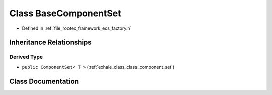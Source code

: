 .. _exhale_class_class_base_component_set:

Class BaseComponentSet
======================

- Defined in :ref:`file_rootex_framework_ecs_factory.h`


Inheritance Relationships
-------------------------

Derived Type
************

- ``public ComponentSet< T >`` (:ref:`exhale_class_class_component_set`)


Class Documentation
-------------------


.. doxygenclass:: BaseComponentSet
   :members:
   :protected-members:
   :undoc-members: